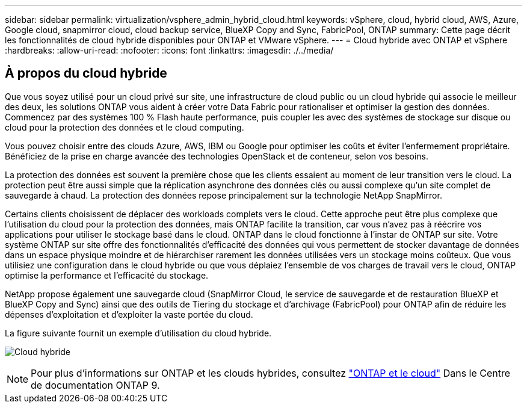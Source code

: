 ---
sidebar: sidebar 
permalink: virtualization/vsphere_admin_hybrid_cloud.html 
keywords: vSphere, cloud, hybrid cloud, AWS, Azure, Google cloud, snapmirror cloud, cloud backup service, BlueXP Copy and Sync, FabricPool, ONTAP 
summary: Cette page décrit les fonctionnalités de cloud hybride disponibles pour ONTAP et VMware vSphere. 
---
= Cloud hybride avec ONTAP et vSphere
:hardbreaks:
:allow-uri-read: 
:nofooter: 
:icons: font
:linkattrs: 
:imagesdir: ./../media/




== À propos du cloud hybride

Que vous soyez utilisé pour un cloud privé sur site, une infrastructure de cloud public ou un cloud hybride qui associe le meilleur des deux, les solutions ONTAP vous aident à créer votre Data Fabric pour rationaliser et optimiser la gestion des données. Commencez par des systèmes 100 % Flash haute performance, puis coupler les avec des systèmes de stockage sur disque ou cloud pour la protection des données et le cloud computing.

Vous pouvez choisir entre des clouds Azure, AWS, IBM ou Google pour optimiser les coûts et éviter l'enfermement propriétaire. Bénéficiez de la prise en charge avancée des technologies OpenStack et de conteneur, selon vos besoins.

La protection des données est souvent la première chose que les clients essaient au moment de leur transition vers le cloud. La protection peut être aussi simple que la réplication asynchrone des données clés ou aussi complexe qu'un site complet de sauvegarde à chaud. La protection des données repose principalement sur la technologie NetApp SnapMirror.

Certains clients choisissent de déplacer des workloads complets vers le cloud. Cette approche peut être plus complexe que l'utilisation du cloud pour la protection des données, mais ONTAP facilite la transition, car vous n'avez pas à réécrire vos applications pour utiliser le stockage basé dans le cloud. ONTAP dans le cloud fonctionne à l'instar de ONTAP sur site. Votre système ONTAP sur site offre des fonctionnalités d'efficacité des données qui vous permettent de stocker davantage de données dans un espace physique moindre et de hiérarchiser rarement les données utilisées vers un stockage moins coûteux. Que vous utilisiez une configuration dans le cloud hybride ou que vous déplaiez l'ensemble de vos charges de travail vers le cloud, ONTAP optimise la performance et l'efficacité du stockage.

NetApp propose également une sauvegarde cloud (SnapMirror Cloud, le service de sauvegarde et de restauration BlueXP et BlueXP Copy and Sync) ainsi que des outils de Tiering du stockage et d'archivage (FabricPool) pour ONTAP afin de réduire les dépenses d'exploitation et d'exploiter la vaste portée du cloud.

La figure suivante fournit un exemple d'utilisation du cloud hybride.

image:vsphere_admin_hybrid_cloud.png["Cloud hybride"]


NOTE: Pour plus d'informations sur ONTAP et les clouds hybrides, consultez https://docs.netapp.com/ontap-9/index.jsp?lang=en["ONTAP et le cloud"^] Dans le Centre de documentation ONTAP 9.
